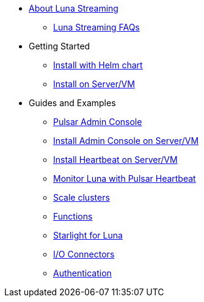 * xref:index.adoc[About Luna Streaming]
** xref:faqs.adoc[Luna Streaming FAQs]
* Getting Started
** xref:quickstart-helm-installs.adoc[Install with Helm chart]
** xref:quickstart-server-installs.adoc[Install on Server/VM]
* Guides and Examples
** xref:admin-console-tutorial.adoc[Pulsar Admin Console]
** xref:admin-console-vm.adoc[Install Admin Console on Server/VM]
** xref:heartbeat-vm.adoc[Install Heartbeat on Server/VM]
** xref:pulsar-monitor.adoc[Monitor Luna with Pulsar Heartbeat]
** xref:scale-cluster.adoc[Scale clusters]
** xref:functions.adoc[Functions]
** xref:starlight.adoc[Starlight for Luna]
** xref:io-connectors.adoc[I/O Connectors]
** xref:auth.adoc[Authentication]
